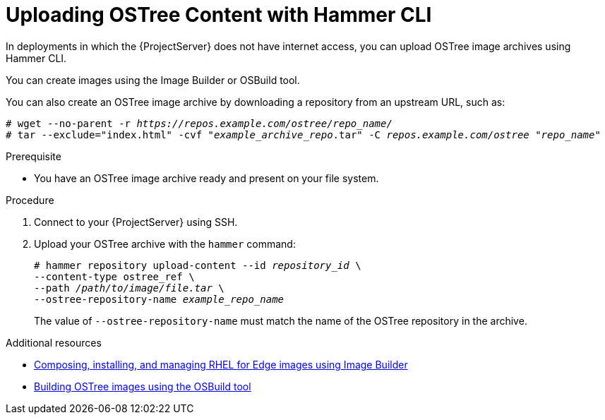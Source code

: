 [id="uploading-ostree-content-with-hammer-cli_{context}"]
= Uploading OSTree Content with Hammer CLI

In deployments in which the {ProjectServer} does not have internet access, you can upload OSTree image archives using Hammer CLI.

You can create images using the Image Builder or OSBuild tool.

You can also create an OSTree image archive by downloading a repository from an upstream URL, such as:

[options="nowrap" subs="+quotes,attributes"]
----
# wget --no-parent -r _https://repos.example.com/ostree/repo_name/_
# tar --exclude="index.html" -cvf "_example_archive_repo_.tar" -C _repos.example.com/ostree_ "_repo_name_"
----

.Prerequisite
* You have an OSTree image archive ready and present on your file system.

.Procedure
. Connect to your {ProjectServer} using SSH.
. Upload your OSTree archive with the `hammer` command:
+
[options="nowrap" subs="+quotes,attributes"]
----
# hammer repository upload-content --id _repository_id_ \
--content-type ostree_ref \
--path _/path/to/image/file.tar_ \
--ostree-repository-name _example_repo_name_
----
+
The value of `--ostree-repository-name` must match the name of the OSTree repository in the archive.

.Additional resources
ifndef::orcharhino[]
* https://access.redhat.com/documentation/en-us/red_hat_enterprise_linux/8/html-single/composing_installing_and_managing_rhel_for_edge_images/index[Composing, installing, and managing RHEL for Edge images using Image Builder]
endif::[]
* https://www.osbuild.org/guides/image-builder-on-premises/building-ostree-images.html[Building OSTree images using the OSBuild tool]
